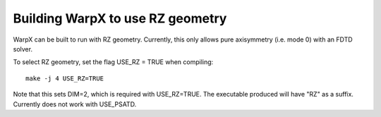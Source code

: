 Building WarpX to use RZ geometry
=================================

WarpX can be built to run with RZ geometry. Currently, this only allows pure axisymmetry (i.e. mode 0) with an FDTD solver.

To select RZ geometry, set the flag USE_RZ = TRUE when compiling:
::

    make -j 4 USE_RZ=TRUE

Note that this sets DIM=2, which is required with USE_RZ=TRUE.
The executable produced will have "RZ" as a suffix. Currently
does not work with USE_PSATD.
